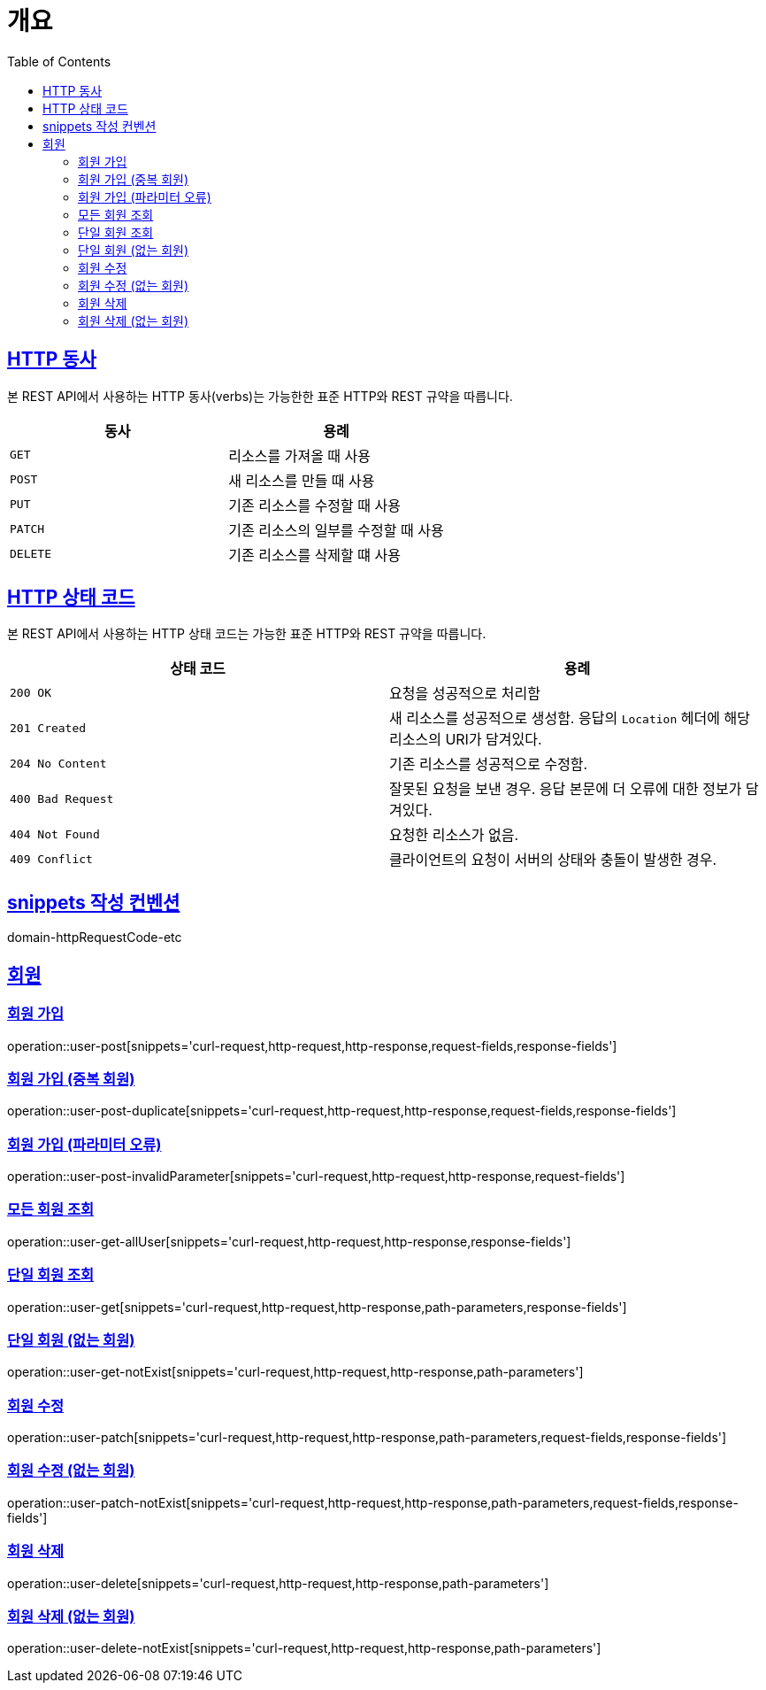 :doctype: book
:icons: font
:source-highlighter: highlightjs
:toc: left
:toclevels: 2
:sectlinks:


[[overview]]
= 개요

[[overview-http-verbs]]
== HTTP 동사

본 REST API에서 사용하는 HTTP 동사(verbs)는 가능한한 표준 HTTP와 REST 규약을 따릅니다.

|===
| 동사 | 용례

| `GET`
| 리소스를 가져올 때 사용

| `POST`
| 새 리소스를 만들 때 사용

| `PUT`
| 기존 리소스를 수정할 때 사용

| `PATCH`
| 기존 리소스의 일부를 수정할 때 사용

| `DELETE`
| 기존 리소스를 삭제할 떄 사용
|===

[[overview-http-status-codes]]
== HTTP 상태 코드

본 REST API에서 사용하는 HTTP 상태 코드는 가능한 표준 HTTP와 REST 규약을 따릅니다.

|===
| 상태 코드 | 용례

| `200 OK`
| 요청을 성공적으로 처리함

| `201 Created`
| 새 리소스를 성공적으로 생성함. 응답의 `Location` 헤더에 해당 리소스의 URI가 담겨있다.

| `204 No Content`
| 기존 리소스를 성공적으로 수정함.

| `400 Bad Request`
| 잘못된 요청을 보낸 경우. 응답 본문에 더 오류에 대한 정보가 담겨있다.

| `404 Not Found`
| 요청한 리소스가 없음.

| `409 Conflict`
| 클라이언트의 요청이 서버의 상태와 충돌이 발생한 경우.
|===

[[snippets-write-convention]]
== snippets 작성 컨벤션
domain-httpRequestCode-etc

== 회원
=== 회원 가입
operation::user-post[snippets='curl-request,http-request,http-response,request-fields,response-fields']

=== 회원 가입 (중복 회원)
operation::user-post-duplicate[snippets='curl-request,http-request,http-response,request-fields,response-fields']

=== 회원 가입 (파라미터 오류)
operation::user-post-invalidParameter[snippets='curl-request,http-request,http-response,request-fields']

=== 모든 회원 조회
operation::user-get-allUser[snippets='curl-request,http-request,http-response,response-fields']

=== 단일 회원 조회
operation::user-get[snippets='curl-request,http-request,http-response,path-parameters,response-fields']

=== 단일 회원 (없는 회원)
operation::user-get-notExist[snippets='curl-request,http-request,http-response,path-parameters']

=== 회원 수정
operation::user-patch[snippets='curl-request,http-request,http-response,path-parameters,request-fields,response-fields']

=== 회원 수정 (없는 회원)
operation::user-patch-notExist[snippets='curl-request,http-request,http-response,path-parameters,request-fields,response-fields']

=== 회원 삭제
operation::user-delete[snippets='curl-request,http-request,http-response,path-parameters']

=== 회원 삭제 (없는 회원)
operation::user-delete-notExist[snippets='curl-request,http-request,http-response,path-parameters']